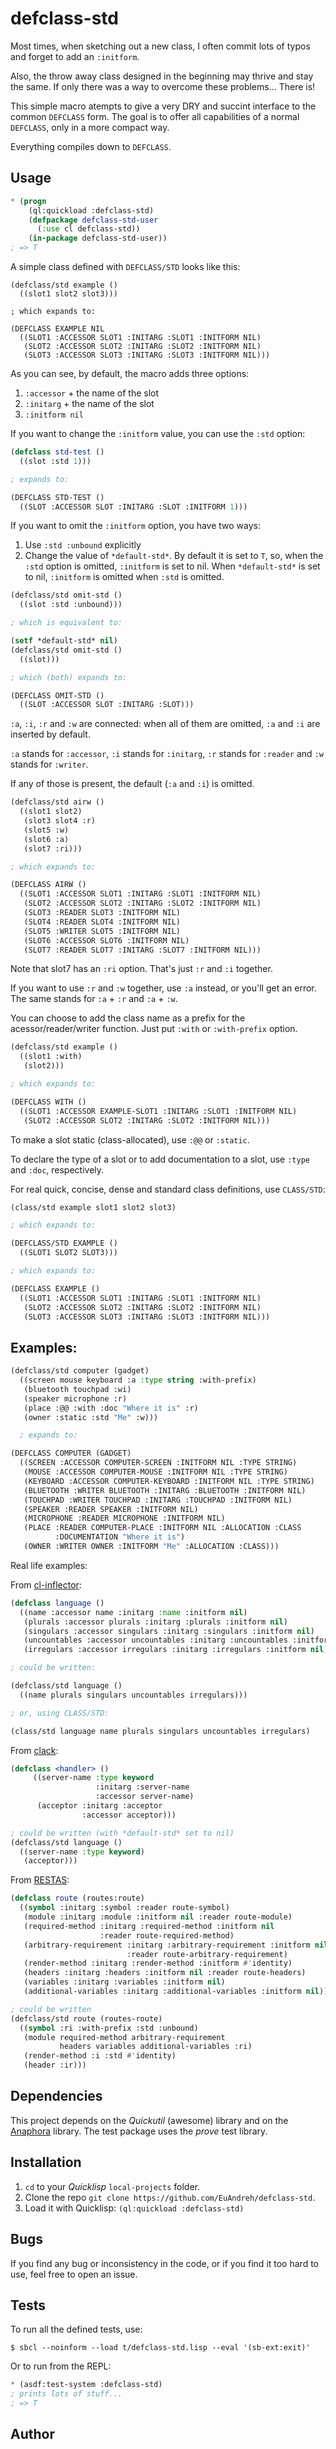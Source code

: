 * defclass-std
  Most times, when sketching out a new class, I often commit lots of typos and forget to add an =:initform=.

  Also, the throw away class designed in the beginning may thrive and stay the same. If only there was a way to overcome these problems... There is!

  This simple macro atempts to give a very DRY and succint interface to the common =DEFCLASS= form. The goal is to offer all capabilities of a normal =DEFCLASS=, only in a more compact way.

  Everything compiles down to =DEFCLASS=.
** Usage
#+BEGIN_SRC lisp
  * (progn
      (ql:quickload :defclass-std)
      (defpackage defclass-std-user
        (:use cl defclass-std))
      (in-package defclass-std-user))
  ; => T
#+END_SRC

   A simple class defined with =DEFCLASS/STD= looks like this:
#+BEGIN_SRC
(defclass/std example ()
  ((slot1 slot2 slot3)))

; which expands to:

(DEFCLASS EXAMPLE NIL
  ((SLOT1 :ACCESSOR SLOT1 :INITARG :SLOT1 :INITFORM NIL)
   (SLOT2 :ACCESSOR SLOT2 :INITARG :SLOT2 :INITFORM NIL)
   (SLOT3 :ACCESSOR SLOT3 :INITARG :SLOT3 :INITFORM NIL)))
#+END_SRC
   As you can see, by default, the macro adds three options:
   1. =:accessor= + the name of the slot
   2. =:initarg= + the name of the slot
   3. =:initform nil=

   If you want to change the =:initform= value, you can use the =:std= option:
#+BEGIN_SRC lisp
(defclass std-test ()
  ((slot :std 1)))

; expands to:

(DEFCLASS STD-TEST ()
  ((SLOT :ACCESSOR SLOT :INITARG :SLOT :INITFORM 1)))
#+END_SRC

   If you want to omit the =:initform= option, you have two ways:
   1. Use =:std :unbound= explicitly
   2. Change the value of =*default-std*=. By default it is set to =T=, so, when the =:std= option is omitted, =:initform= is set to nil. When =*default-std*= is set to nil, =:initform= is omitted when =:std= is omitted.
#+BEGIN_SRC lisp
(defclass/std omit-std ()
  ((slot :std :unbound)))

; which is equivalent to:

(setf *default-std* nil)
(defclass/std omit-std ()
  ((slot)))

; which (both) expands to:

(DEFCLASS OMIT-STD ()
  ((SLOT :ACCESSOR SLOT :INITARG :SLOT)))
#+END_SRC

   =:a=, =:i=, =:r= and =:w= are connected: when all of them are omitted, =:a= and =:i= are inserted by default.

   =:a= stands for =:accessor=, =:i= stands for =:initarg=, =:r= stands for =:reader= and =:w= stands for =:writer=.

   If any of those is present, the default (=:a= and =:i=) is omitted.
#+BEGIN_SRC lisp
(defclass/std airw ()
  ((slot1 slot2)
   (slot3 slot4 :r)
   (slot5 :w)
   (slot6 :a)
   (slot7 :ri)))

; which expands to:

(DEFCLASS AIRW ()
  ((SLOT1 :ACCESSOR SLOT1 :INITARG :SLOT1 :INITFORM NIL)
   (SLOT2 :ACCESSOR SLOT2 :INITARG :SLOT2 :INITFORM NIL)
   (SLOT3 :READER SLOT3 :INITFORM NIL)
   (SLOT4 :READER SLOT4 :INITFORM NIL)
   (SLOT5 :WRITER SLOT5 :INITFORM NIL)
   (SLOT6 :ACCESSOR SLOT6 :INITFORM NIL)
   (SLOT7 :READER SLOT7 :INITARG :SLOT7 :INITFORM NIL)))
#+END_SRC
   Note that slot7 has an =:ri= option. That's just =:r= and =:i= together.

   If you want to use =:r= and =:w= together, use =:a= instead, or you'll get an error. The same stands for =:a= + =:r= and =:a= + =:w=.

   You can choose to add the class name as a prefix for the acessor/reader/writer function. Just put =:with= or =:with-prefix= option.

#+BEGIN_SRC lisp
(defclass/std example ()
  ((slot1 :with)
   (slot2)))

; which expands to:

(DEFCLASS WITH ()
  ((SLOT1 :ACCESSOR EXAMPLE-SLOT1 :INITARG :SLOT1 :INITFORM NIL)
   (SLOT2 :ACCESSOR SLOT2 :INITARG :SLOT2 :INITFORM NIL)))
#+END_SRC

   To make a slot static (class-allocated), use =:@@= or =:static=.

   To declare the type of a slot or to add documentation to a slot, use =:type= and =:doc=, respectively.

   For real quick, concise, dense and standard class definitions, use =CLASS/STD=:
#+BEGIN_SRC lisp
(class/std example slot1 slot2 slot3)

; which expands to:

(DEFCLASS/STD EXAMPLE ()
  ((SLOT1 SLOT2 SLOT3)))

; which expands to:

(DEFCLASS EXAMPLE ()
  ((SLOT1 :ACCESSOR SLOT1 :INITARG :SLOT1 :INITFORM NIL)
   (SLOT2 :ACCESSOR SLOT2 :INITARG :SLOT2 :INITFORM NIL)
   (SLOT3 :ACCESSOR SLOT3 :INITARG :SLOT3 :INITFORM NIL)))
#+END_SRC
** Examples:
#+BEGIN_SRC lisp
(defclass/std computer (gadget)
  ((screen mouse keyboard :a :type string :with-prefix)
   (bluetooth touchpad :wi)
   (speaker microphone :r)
   (place :@@ :with :doc "Where it is" :r)
   (owner :static :std "Me" :w)))

  ; expands to:

(DEFCLASS COMPUTER (GADGET)
  ((SCREEN :ACCESSOR COMPUTER-SCREEN :INITFORM NIL :TYPE STRING)
   (MOUSE :ACCESSOR COMPUTER-MOUSE :INITFORM NIL :TYPE STRING)
   (KEYBOARD :ACCESSOR COMPUTER-KEYBOARD :INITFORM NIL :TYPE STRING)
   (BLUETOOTH :WRITER BLUETOOTH :INITARG :BLUETOOTH :INITFORM NIL)
   (TOUCHPAD :WRITER TOUCHPAD :INITARG :TOUCHPAD :INITFORM NIL)
   (SPEAKER :READER SPEAKER :INITFORM NIL)
   (MICROPHONE :READER MICROPHONE :INITFORM NIL)
   (PLACE :READER COMPUTER-PLACE :INITFORM NIL :ALLOCATION :CLASS
          :DOCUMENTATION "Where it is")
   (OWNER :WRITER OWNER :INITFORM "Me" :ALLOCATION :CLASS)))
#+END_SRC

   Real life examples:

   From [[https://github.com/AccelerationNet/cl-inflector/blob/master/langs.lisp][cl-inflector]]:
#+BEGIN_SRC lisp
(defclass language ()
  ((name :accessor name :initarg :name :initform nil)
   (plurals :accessor plurals :initarg :plurals :initform nil)
   (singulars :accessor singulars :initarg :singulars :initform nil)
   (uncountables :accessor uncountables :initarg :uncountables :initform nil)
   (irregulars :accessor irregulars :initarg :irregulars :initform nil)))

; could be written:

(defclass/std language ()
  ((name plurals singulars uncountables irregulars)))

; or, using CLASS/STD:

(class/std language name plurals singulars uncountables irregulars)
#+END_SRC
   From [[https://github.com/fukamachi/clack/blob/9804d0b57350032ebdcf8539bae376b5528ac1f6/src/core/handler.lisp][clack]]:
#+BEGIN_SRC lisp
(defclass <handler> ()
     ((server-name :type keyword
                   :initarg :server-name
                   :accessor server-name)
      (acceptor :initarg :acceptor
                :accessor acceptor)))

; could be written (with *default-std* set to nil)
(defclass/std language ()
  ((server-name :type keyword)
   (acceptor)))
#+END_SRC
   From [[https://github.com/archimag/restas/blob/3e37f868141c785d2468fab342d57cca2e2a40dd/src/route.lisp][RESTAS]]:
#+BEGIN_SRC lisp
(defclass route (routes:route)
  ((symbol :initarg :symbol :reader route-symbol)
   (module :initarg :module :initform nil :reader route-module)
   (required-method :initarg :required-method :initform nil
                    :reader route-required-method)
   (arbitrary-requirement :initarg :arbitrary-requirement :initform nil
                          :reader route-arbitrary-requirement)
   (render-method :initarg :render-method :initform #'identity)
   (headers :initarg :headers :initform nil :reader route-headers)
   (variables :initarg :variables :initform nil)
   (additional-variables :initarg :additional-variables :initform nil)))

; could be written
(defclass/std route (routes-route)
  ((symbol :ri :with-prefix :std :unbound)
   (module required-method arbitrary-requirement
           headers variables additional-variables :ri)
   (render-method :i :std #'identity)
   (header :ir)))
#+END_SRC
** Dependencies
   This project depends on the [[quickutil.org][Quickutil]] (awesome) library and on the [[http://common-lisp.net/project/anaphora/][Anaphora]] library. The test package uses the [[github.com/fukamachi/prove][prove]] test library.

** Installation
   1. =cd= to your [[quicklisp.org][Quicklisp]] =local-projects= folder.
   2. Clone the repo =git clone https://github.com/EuAndreh/defclass-std=.
   3. Load it with Quicklisp: =(ql:quickload :defclass-std)=

** Bugs
   If you find any bug or inconsistency in the code, or if you find it too hard to use, feel free to open an issue.

** Tests
   To run all the defined tests, use:
#+BEGIN_SRC
$ sbcl --noinform --load t/defclass-std.lisp --eval '(sb-ext:exit)'
#+END_SRC
   Or to run from the REPL:
#+BEGIN_SRC lisp
  * (asdf:test-system :defclass-std)
  ; prints lots of stuff...
  ; => T
#+END_SRC

** Author

+ André Miranda

** Copyright

Copyright (c) 2014 André Miranda

** License

Licensed under the LLGPL License.
